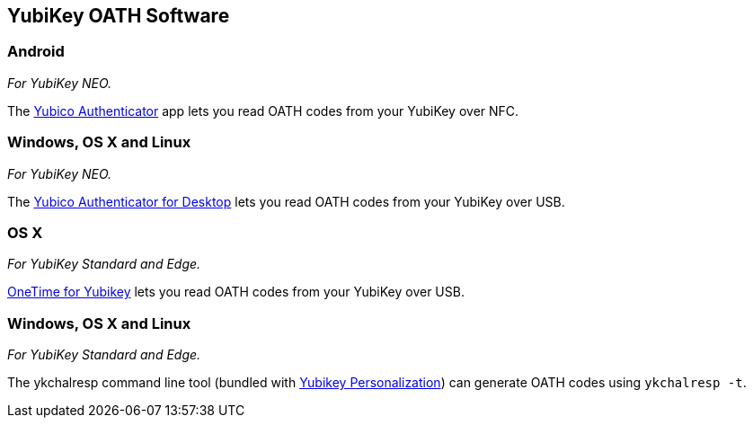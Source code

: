 == YubiKey OATH Software

=== Android
_For YubiKey NEO._

The link:/yubioath-android[Yubico Authenticator] app lets you read OATH codes from your YubiKey over NFC.

=== Windows, OS X and Linux
_For YubiKey NEO._

The link:/yubioath-desktop[Yubico Authenticator for Desktop] lets you read OATH codes from your YubiKey over USB.

=== OS X
_For YubiKey Standard and Edge._

https://www.zetetic.net/identity/onetime-yubikey[OneTime for Yubikey] lets you read OATH codes from your YubiKey over USB.

=== Windows, OS X and Linux
_For YubiKey Standard and Edge._

The ykchalresp command line tool (bundled with link:/yubikey-personalization[Yubikey Personalization]) can generate OATH codes using `ykchalresp -t`.
